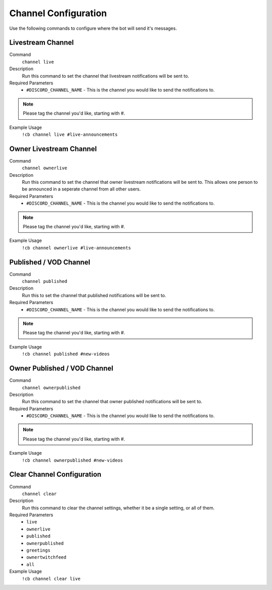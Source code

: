 .. _channelconfiguration:

=====================
Channel Configuration
=====================

Use the following commands to configure where the bot will send it's messages.

-------------------
Livestream Channel
-------------------

Command
    ``channel live``

Description
    Run this command to set the channel that livestream notifications will be sent to.

Required Parameters
    * ``#DISCORD_CHANNEL_NAME`` - This is the channel you would like to send the notifications to.

.. note:: Please tag the channel you'd like, starting with #.

Example Usage
    ``!cb channel live #live-announcements``

------------------------
Owner Livestream Channel
------------------------

Command
    ``channel ownerlive``

Description
    Run this command to set the channel that owner livestream notifications will be sent to.
    This allows one person to be announced in a seperate channel from all other users.

Required Parameters
    * ``#DISCORD_CHANNEL_NAME`` - This is the channel you would like to send the notifications to.

.. note:: Please tag the channel you'd like, starting with #.

Example Usage
    ``!cb channel ownerlive #live-announcements``

-----------------------
Published / VOD Channel
-----------------------

Command
    ``channel published``

Description
    Run this to set the channel that published notifications will be sent to.

Required Parameters
    * ``#DISCORD_CHANNEL_NAME`` - This is the channel you would like to send the notifications to.

.. note:: Please tag the channel you'd like, starting with #.

Example Usage
    ``!cb channel published #new-videos``

-----------------------------
Owner Published / VOD Channel
-----------------------------

Command
    ``channel ownerpublished``

Description
    Run this command to set the channel that owner published notifications will be sent to.

Required Parameters
    * ``#DISCORD_CHANNEL_NAME`` - This is the channel you would like to send the notifications to.

.. note:: Please tag the channel you'd like, starting with #.

Example Usage
    ``!cb channel ownerpublished #new-videos``

---------------------------
Clear Channel Configuration
---------------------------

Command
    ``channel clear``

Description
    Run this command to clear the channel settings, whether it be a single setting, or all of them.

Required Parameters
    * ``live``
    * ``ownerlive``
    * ``published``
    * ``ownerpublished``
    * ``greetings``
    * ``ownertwitchfeed``
    * ``all``

Example Usage
    ``!cb channel clear live``
